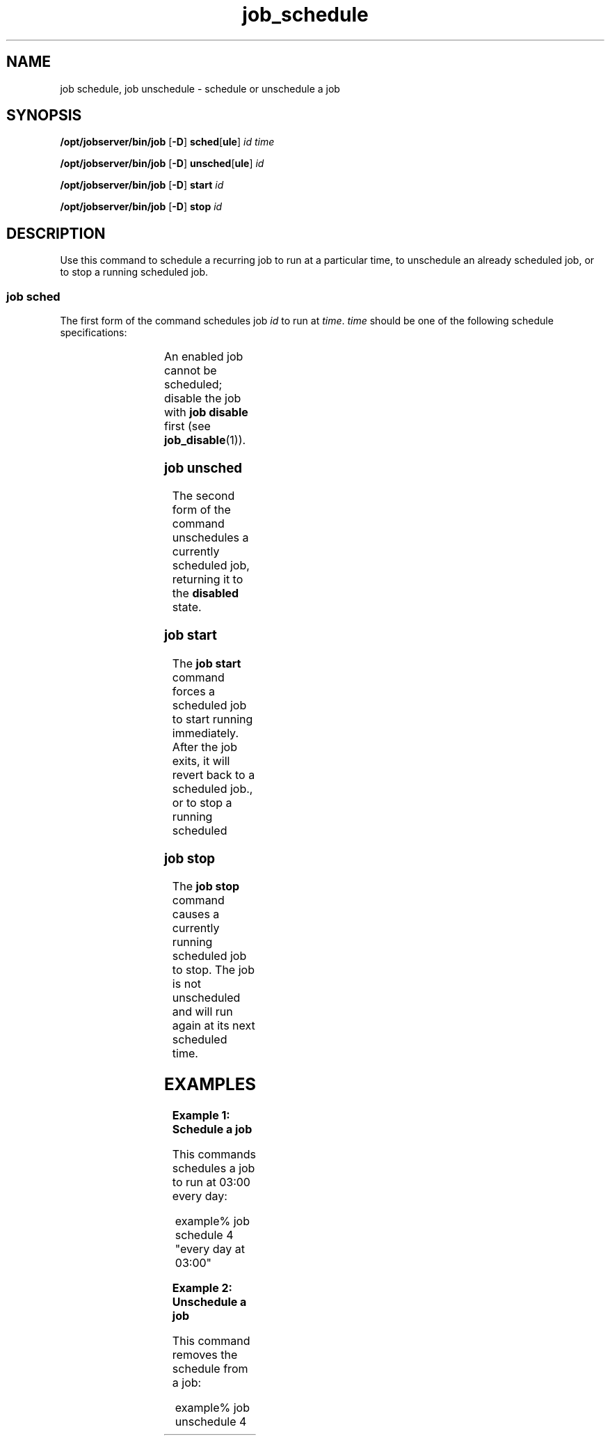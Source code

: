 '\" te
.TH job_schedule 1 "20 Jan 2010" "Jobserver" "User Commands"
.SH NAME
job schedule, job unschedule \- schedule or unschedule a job
.SH SYNOPSIS
.LP
.nf
\fB/opt/jobserver/bin/job\fR [\fB-D\fR] \fBsched\fR[\fBule\fR] \fIid\fR \fItime\fR
.fi

.nf
\fB/opt/jobserver/bin/job\fR [\fB-D\fR] \fBunsched\fR[\fBule\fR] \fIid\fR
.fi

.nf
\fB/opt/jobserver/bin/job\fR [\fB-D\fR] \fBstart\fR \fIid\fR
.fi

.nf
\fB/opt/jobserver/bin/job\fR [\fB-D\fR] \fBstop\fR \fIid\fR
.fi

.SH DESCRIPTION
.LP
Use this command to schedule a recurring job to run at a particular time,
to unschedule an already scheduled job, or to stop a running scheduled
job.

.SS "job sched"
.LP
The first form of the command schedules job \fIid\fR to run at \fItime\fR.
\fItime\fR should be one of the following schedule specifications:

.TS
box;
cw(2.75i) |cw(2.75i) 
lw(2.75i) |lw(2.75i).
Specification	 Example
_
every minute	
_
every hour at \fIMM\fR	every hour at 15
_
every day at \fIHH\fR:\fIMM\fR	every day at 03:00
_
every \fIDAY\fR at \fIHH\fR:\fIMM\fR	every sunday at 03:00
.TE

.LP
An enabled job cannot be scheduled; disable the job with \fBjob disable\fR
first (see \fBjob_disable\fR(1)).

.SS "job unsched"
.LP
The second form of the command unschedules a currently scheduled job,
returning it to the \fBdisabled\fR state.

.SS "job start"
.LP
The \fBjob start\fR command forces a scheduled job to start running
immediately.  After the job exits, it will revert back to a scheduled
job., or to stop a running scheduled

.SS "job stop"
.LP
The \fBjob stop\fR command causes a currently running scheduled job
to stop.  The job is not unscheduled and will run again at its next
scheduled time.

.SH EXAMPLES

.LP
\fBExample 1: Schedule a job\fR

This commands schedules a job to run at 03:00 every day:

.in +2
.nf
example% job schedule 4 "every day at 03:00"
.fi
.in -2

.LP
\fBExample 2: Unschedule a job\fR

This command removes the schedule from a job:

.in +2
.nf
example% job unschedule 4
.fi
.in +2

